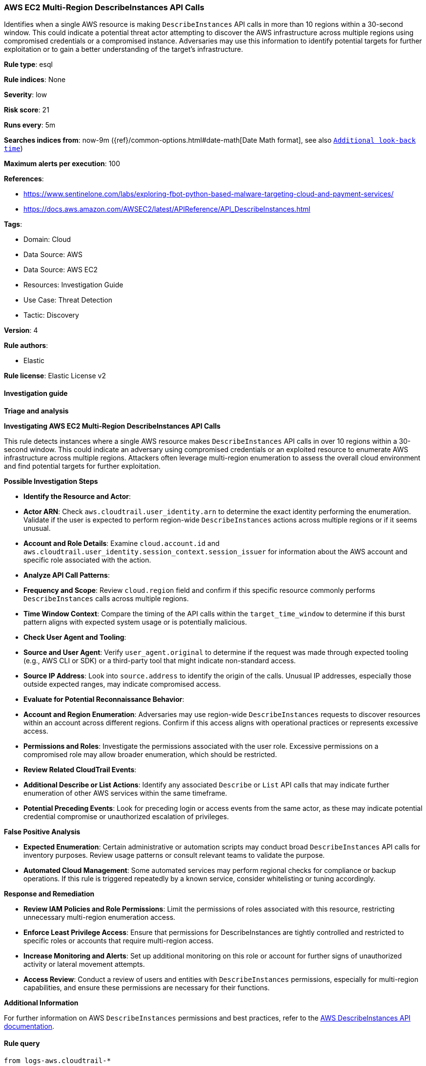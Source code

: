 [[prebuilt-rule-8-14-21-aws-ec2-multi-region-describeinstances-api-calls]]
=== AWS EC2 Multi-Region DescribeInstances API Calls

Identifies when a single AWS resource is making `DescribeInstances` API calls in more than 10 regions within a 30-second window. This could indicate a potential threat actor attempting to discover the AWS infrastructure across multiple regions using compromised credentials or a compromised instance. Adversaries may use this information to identify potential targets for further exploitation or to gain a better understanding of the target's infrastructure.

*Rule type*: esql

*Rule indices*: None

*Severity*: low

*Risk score*: 21

*Runs every*: 5m

*Searches indices from*: now-9m ({ref}/common-options.html#date-math[Date Math format], see also <<rule-schedule, `Additional look-back time`>>)

*Maximum alerts per execution*: 100

*References*: 

* https://www.sentinelone.com/labs/exploring-fbot-python-based-malware-targeting-cloud-and-payment-services/
* https://docs.aws.amazon.com/AWSEC2/latest/APIReference/API_DescribeInstances.html

*Tags*: 

* Domain: Cloud
* Data Source: AWS
* Data Source: AWS EC2
* Resources: Investigation Guide
* Use Case: Threat Detection
* Tactic: Discovery

*Version*: 4

*Rule authors*: 

* Elastic

*Rule license*: Elastic License v2


==== Investigation guide



*Triage and analysis*



*Investigating AWS EC2 Multi-Region DescribeInstances API Calls*


This rule detects instances where a single AWS resource makes `DescribeInstances` API calls in over 10 regions within a 30-second window. This could indicate an adversary using compromised credentials or an exploited resource to enumerate AWS infrastructure across multiple regions. Attackers often leverage multi-region enumeration to assess the overall cloud environment and find potential targets for further exploitation.


*Possible Investigation Steps*


- **Identify the Resource and Actor**:
  - **Actor ARN**: Check `aws.cloudtrail.user_identity.arn` to determine the exact identity performing the enumeration. Validate if the user is expected to perform region-wide `DescribeInstances` actions across multiple regions or if it seems unusual.
  - **Account and Role Details**: Examine `cloud.account.id` and `aws.cloudtrail.user_identity.session_context.session_issuer` for information about the AWS account and specific role associated with the action.

- **Analyze API Call Patterns**:
  - **Frequency and Scope**: Review `cloud.region` field and confirm if this specific resource commonly performs `DescribeInstances` calls across multiple regions.
  - **Time Window Context**: Compare the timing of the API calls within the `target_time_window` to determine if this burst pattern aligns with expected system usage or is potentially malicious.

- **Check User Agent and Tooling**:
  - **Source and User Agent**: Verify `user_agent.original` to determine if the request was made through expected tooling (e.g., AWS CLI or SDK) or a third-party tool that might indicate non-standard access.
  - **Source IP Address**: Look into `source.address` to identify the origin of the calls. Unusual IP addresses, especially those outside expected ranges, may indicate compromised access.

- **Evaluate for Potential Reconnaissance Behavior**:
  - **Account and Region Enumeration**: Adversaries may use region-wide `DescribeInstances` requests to discover resources within an account across different regions. Confirm if this access aligns with operational practices or represents excessive access.
  - **Permissions and Roles**: Investigate the permissions associated with the user role. Excessive permissions on a compromised role may allow broader enumeration, which should be restricted.

- **Review Related CloudTrail Events**:
  - **Additional Describe or List Actions**: Identify any associated `Describe` or `List` API calls that may indicate further enumeration of other AWS services within the same timeframe.
  - **Potential Preceding Events**: Look for preceding login or access events from the same actor, as these may indicate potential credential compromise or unauthorized escalation of privileges.


*False Positive Analysis*


- **Expected Enumeration**: Certain administrative or automation scripts may conduct broad `DescribeInstances` API calls for inventory purposes. Review usage patterns or consult relevant teams to validate the purpose.
- **Automated Cloud Management**: Some automated services may perform regional checks for compliance or backup operations. If this rule is triggered repeatedly by a known service, consider whitelisting or tuning accordingly.


*Response and Remediation*


- **Review IAM Policies and Role Permissions**: Limit the permissions of roles associated with this resource, restricting unnecessary multi-region enumeration access.
- **Enforce Least Privilege Access**: Ensure that permissions for DescribeInstances are tightly controlled and restricted to specific roles or accounts that require multi-region access.
- **Increase Monitoring and Alerts**: Set up additional monitoring on this role or account for further signs of unauthorized activity or lateral movement attempts.
- **Access Review**: Conduct a review of users and entities with `DescribeInstances` permissions, especially for multi-region capabilities, and ensure these permissions are necessary for their functions.


*Additional Information*


For further information on AWS `DescribeInstances` permissions and best practices, refer to the https://docs.aws.amazon.com/AWSEC2/latest/APIReference/API_DescribeInstances.html[AWS DescribeInstances API documentation].


==== Rule query


[source, js]
----------------------------------
from logs-aws.cloudtrail-*

// filter for DescribeInstances API calls
| where event.dataset == "aws.cloudtrail" and event.provider == "ec2.amazonaws.com" and event.action == "DescribeInstances"

// truncate the timestamp to a 30-second window
| eval target_time_window = DATE_TRUNC(30 seconds, @timestamp)

// keep only the relevant fields
| keep target_time_window, aws.cloudtrail.user_identity.arn, cloud.region

// count the number of unique regions and total API calls within the 30-second window
| stats region_count = count_distinct(cloud.region), window_count = count(*) by target_time_window, aws.cloudtrail.user_identity.arn

// filter for resources making DescribeInstances API calls in more than 10 regions within the 30-second window
| where region_count >= 10 and window_count >= 10

// sort the results by time windows in descending order
| sort target_time_window desc

----------------------------------

*Framework*: MITRE ATT&CK^TM^

* Tactic:
** Name: Discovery
** ID: TA0007
** Reference URL: https://attack.mitre.org/tactics/TA0007/
* Technique:
** Name: Cloud Infrastructure Discovery
** ID: T1580
** Reference URL: https://attack.mitre.org/techniques/T1580/
